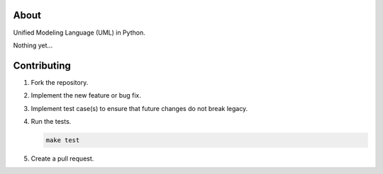 |buildstatus|_
|coverage|_

About
=====

Unified Modeling Language (UML) in Python.

Nothing yet...

Contributing
============

#. Fork the repository.

#. Implement the new feature or bug fix.

#. Implement test case(s) to ensure that future changes do not break
   legacy.

#. Run the tests.

   .. code-block:: text

      make test

#. Create a pull request.

.. |buildstatus| image:: https://travis-ci.org/eerimoq/uml.svg?branch=master
.. _buildstatus: https://travis-ci.org/eerimoq/uml

.. |coverage| image:: https://coveralls.io/repos/github/eerimoq/uml/badge.svg?branch=master
.. _coverage: https://coveralls.io/github/eerimoq/uml
